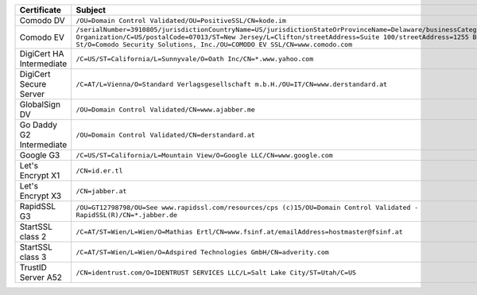 ========================  ==========================================================================================================================================================================================================================================================================================================
Certificate               Subject
========================  ==========================================================================================================================================================================================================================================================================================================
Comodo DV                 ``/OU=Domain Control Validated/OU=PositiveSSL/CN=kode.im``
Comodo EV                 ``/serialNumber=3910805/jurisdictionCountryName=US/jurisdictionStateOrProvinceName=Delaware/businessCategory=Private Organization/C=US/postalCode=07013/ST=New Jersey/L=Clifton/streetAddress=Suite 100/streetAddress=1255 Broad St/O=Comodo Security Solutions, Inc./OU=COMODO EV SSL/CN=www.comodo.com``
DigiCert HA Intermediate  ``/C=US/ST=California/L=Sunnyvale/O=Oath Inc/CN=*.www.yahoo.com``
DigiCert Secure Server    ``/C=AT/L=Vienna/O=Standard Verlagsgesellschaft m.b.H./OU=IT/CN=www.derstandard.at``
GlobalSign DV             ``/OU=Domain Control Validated/CN=www.ajabber.me``
Go Daddy G2 Intermediate  ``/OU=Domain Control Validated/CN=derstandard.at``
Google G3                 ``/C=US/ST=California/L=Mountain View/O=Google LLC/CN=www.google.com``
Let's Encrypt X1          ``/CN=id.er.tl``
Let's Encrypt X3          ``/CN=jabber.at``
RapidSSL G3               ``/OU=GT12798798/OU=See www.rapidssl.com/resources/cps (c)15/OU=Domain Control Validated - RapidSSL(R)/CN=*.jabber.de``
StartSSL class 2          ``/C=AT/ST=Wien/L=Wien/O=Mathias Ertl/CN=www.fsinf.at/emailAddress=hostmaster@fsinf.at``
StartSSL class 3          ``/C=AT/ST=Wien/L=Wien/O=Adspired Technologies GmbH/CN=adverity.com``
TrustID Server A52        ``/CN=identrust.com/O=IDENTRUST SERVICES LLC/L=Salt Lake City/ST=Utah/C=US``
========================  ==========================================================================================================================================================================================================================================================================================================
